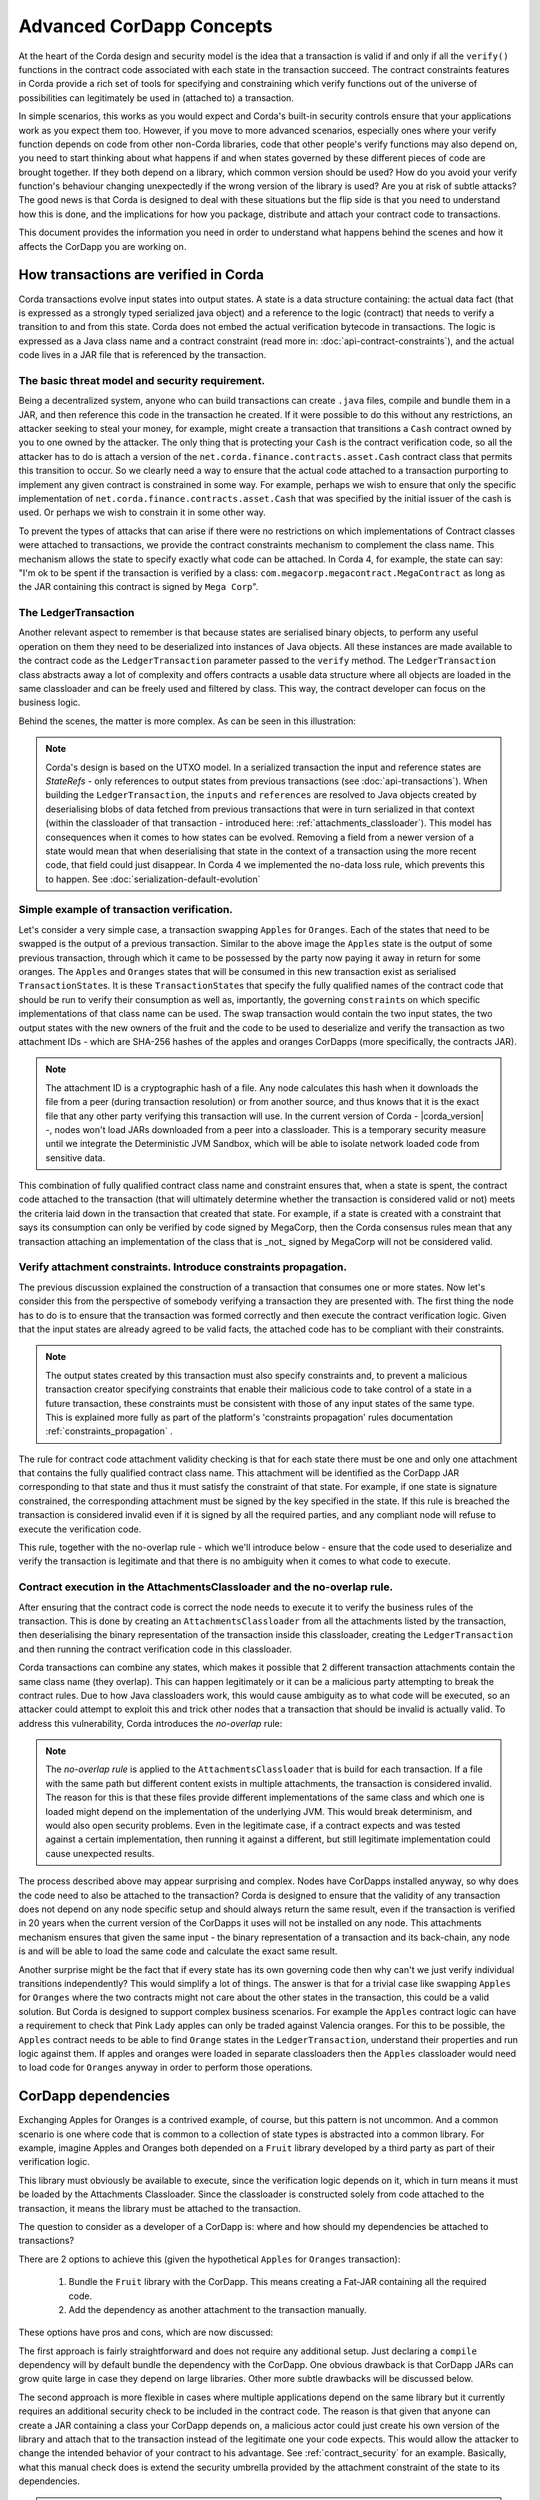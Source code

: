 .. Intended reader of this document is a CorDapp developer who wants to understand how to write production-ready CorDapp kernels.
 - Introduce the basic building blocks of transaction verification and how they fit together.
 - Gradually introduce more advanced requirements like CorDapp dependencies, evolution rules.
 - Present the limitations of Corda 3 and Corda 4.
 - Proposed solutions and troubleshooting.


Advanced CorDapp Concepts
=========================

.. Preamble.

At the heart of the Corda design and security model is the idea that a transaction is valid if and only if all the ``verify()`` functions in
the contract code associated with each state in the transaction succeed. The contract constraints features in Corda provide a rich set
of tools for specifying and constraining which verify functions out of the universe of possibilities can legitimately be used in (attached to) a transaction.

In simple scenarios, this works as you would expect and Corda's built-in security controls ensure that your applications work as you expect them too.
However, if you move to more advanced scenarios, especially ones where your verify function depends on code from other non-Corda libraries,
code that other people's verify functions may also depend on, you need to start thinking about what happens if and when states
governed by these different pieces of code are brought together. If they both depend on a library, which common version should be used?
How do you avoid your verify function's behaviour changing unexpectedly if the wrong version of the library is used? Are you at risk of subtle attacks?
The good news is that Corda is designed to deal with these situations but the flip side is that you need to understand how this is done,
and the implications for how you package, distribute and attach your contract code to transactions.

This document provides the information you need in order to understand what happens behind the scenes and how it affects the CorDapp you are working on.


How transactions are verified in Corda
--------------------------------------

.. Recap: basic transaction structure.

Corda transactions evolve input states into output states. A state is a data structure containing: the actual data fact (that is expressed as a
strongly typed serialized java object) and a reference to the logic (contract) that needs to verify a transition to and from this state.
Corda does not embed the actual verification bytecode in transactions. The logic is expressed as a Java class name and a contract constraint
(read more in: :doc:`api-contract-constraints`), and the actual code lives in a JAR file that is referenced by the transaction.


The basic threat model and security requirement.
^^^^^^^^^^^^^^^^^^^^^^^^^^^^^^^^^^^^^^^^^^^^^^^^

Being a decentralized system, anyone who can build transactions can create ``.java`` files, compile and bundle them in a JAR, and then reference
this code in the transaction he created. If it were possible to do this without any restrictions, an attacker seeking to steal your money,
for example, might create a transaction that transitions a ``Cash`` contract owned by you to one owned by the attacker.
The only thing that is protecting your ``Cash`` is the contract verification code, so all the attacker has to do is attach a version of the
``net.corda.finance.contracts.asset.Cash`` contract class that permits this transition to occur.
So we clearly need a way to ensure that the actual code attached to a transaction purporting to implement any given contract is constrained in some way.
For example, perhaps we wish to ensure that only the specific implementation of ``net.corda.finance.contracts.asset.Cash`` that was specified by the initial issuer of the cash is used.
Or perhaps we wish to constrain it in some other way.

To prevent the types of attacks that can arise if there were no restrictions on which
implementations of Contract classes were attached to transactions, we provide the contract constraints mechanism to complement the class name.
This mechanism allows the state to specify exactly what code can be attached.
In Corda 4, for example, the state can say: "I'm ok to be spent if the transaction is verified by a class: ``com.megacorp.megacontract.MegaContract`` as
long as the JAR containing this contract is signed by ``Mega Corp``".

.. Introduce the `LedgerTransaction` abstraction and how it relates to the transaction chain. Introduce the state serialization/deserialization and Classloaders.


The LedgerTransaction
^^^^^^^^^^^^^^^^^^^^^

Another relevant aspect to remember is that because states are serialised binary objects, to perform any useful operation on them they need to
be deserialized into instances of Java objects. All these instances are made available to the contract code as the ``LedgerTransaction`` parameter
passed to the ``verify`` method. The ``LedgerTransaction`` class abstracts away a lot of complexity and offers contracts a usable data structure where
all objects are loaded in the same classloader and can be freely used and filtered by class. This way, the contract developer can focus on the business logic.

Behind the scenes, the matter is more complex. As can be seen in this illustration:

.. image:: resources/tx-chain.png
   :scale: 20%
   :align: center

.. How The UTxO model is applied.

.. note:: Corda's design is based on the UTXO model. In a serialized transaction the input and reference states are `StateRefs` - only references
          to output states from previous transactions (see :doc:`api-transactions`).
          When building the ``LedgerTransaction``, the ``inputs`` and ``references`` are resolved to Java objects created by deserialising blobs of data
          fetched from previous transactions that were in turn serialized in that context (within the classloader of that transaction - introduced here: :ref:`attachments_classloader`).
          This model has consequences when it comes to how states can be evolved. Removing a field from a newer version of a state would mean
          that when deserialising that state in the context of a transaction using the more recent code, that field could just disappear.
          In Corda 4 we implemented the no-data loss rule, which prevents this to happen. See :doc:`serialization-default-evolution`


Simple example of transaction verification.
^^^^^^^^^^^^^^^^^^^^^^^^^^^^^^^^^^^^^^^^^^^

Let's consider a very simple case, a transaction swapping ``Apples`` for ``Oranges``. Each of the states that need to be swapped is the output of a previous transaction.
Similar to the above image the ``Apples`` state is the output of some previous transaction, through which it came to be possessed by the party now paying it away in return for some oranges.
The ``Apples`` and ``Oranges`` states that will be consumed in this new transaction exist as serialised ``TransactionState``\s.
It is these ``TransactionState``\s that specify the fully qualified names of the contract code that should be run to verify their consumption as well as,
importantly, the governing ``constraint``\s on which specific implementations of that class name can be used.
The swap transaction would contain the two input states, the two output states with the new owners of the fruit and the code to be used to deserialize and
verify the transaction as two attachment IDs - which are SHA-256 hashes of the apples and oranges CorDapps (more specifically, the contracts JAR).

.. TODO - update this note once the DJVM is integrated

.. note:: The attachment ID is a cryptographic hash of a file. Any node calculates this hash when it downloads the file from a peer (during transaction resolution) or from
          another source, and thus knows that it is the exact file that any other party verifying this transaction will use. In the current version of
          Corda - |corda_version| -, nodes won't load JARs downloaded from a peer into a classloader. This is a temporary security measure until we integrate the
          Deterministic JVM Sandbox, which will be able to isolate network loaded code from sensitive data.

This combination of fully qualified contract class name and constraint ensures that, when a state is spent, the contract code attached to the transaction
(that will ultimately determine whether the transaction is considered valid or not) meets the criteria laid down in the transaction that created that state.
For example, if a state is created with a constraint that says its consumption can only be verified by code signed by MegaCorp,
then the Corda consensus rules mean that any transaction attaching an implementation of the class that is _not_ signed by MegaCorp will not be considered valid.


Verify attachment constraints. Introduce constraints propagation.
^^^^^^^^^^^^^^^^^^^^^^^^^^^^^^^^^^^^^^^^^^^^^^^^^^^^^^^^^^^^^^^^^

The previous discussion explained the construction of a transaction that consumes one or more states. Now let's consider this from the perspective
of somebody verifying a transaction they are presented with.
The first thing the node has to do is to ensure that the transaction was formed correctly and then execute the contract verification logic.
Given that the input states are already agreed to be valid facts, the attached code has to be compliant with their constraints.

.. note:: The output states created by this transaction must also specify constraints and, to prevent a malicious transaction creator specifying
          constraints that enable their malicious code to take control of a state in a future transaction, these constraints must be consistent
          with those of any input states of the same type. This is explained more fully as part of the platform's 'constraints propagation' rules documentation :ref:`constraints_propagation` .

The rule for contract code attachment validity checking is that for each state there must be one and only one attachment that contains the fully qualified contract class name.
This attachment will be identified as the CorDapp JAR corresponding to that state and thus it must satisfy the constraint of that state.
For example, if one state is signature constrained, the corresponding attachment must be signed by the key specified in the state.
If this rule is breached the transaction is considered invalid even if it is signed by all the required parties, and any compliant node will refuse to execute
the verification code.

This rule, together with the no-overlap rule - which we'll introduce below - ensure that the code used to deserialize and verify the transaction is
legitimate and that there is no ambiguity when it comes to what code to execute.

.. _attachments_classloader:

Contract execution in the AttachmentsClassloader and the no-overlap rule.
^^^^^^^^^^^^^^^^^^^^^^^^^^^^^^^^^^^^^^^^^^^^^^^^^^^^^^^^^^^^^^^^^^^^^^^^^

After ensuring that the contract code is correct the node needs to execute it to verify the business rules of the transaction.
This is done by creating an ``AttachmentsClassloader`` from all the attachments listed by the transaction, then deserialising the binary
representation of the transaction inside this classloader, creating the ``LedgerTransaction`` and then running the contract verification code
in this classloader.

Corda transactions can combine any states, which makes it possible that 2 different transaction attachments contain the same class name (they overlap).
This can happen legitimately or it can be a malicious party attempting to break the contract rules. Due to how Java classloaders work,
this would cause ambiguity as to what code will be executed, so an attacker could attempt to exploit this and trick other nodes that a transaction that
should be invalid is actually valid. To address this vulnerability, Corda introduces the *no-overlap* rule:

.. note:: The *no-overlap rule* is applied to the ``AttachmentsClassloader`` that is build for each transaction. If a file with the same path but different content exists
          in multiple attachments, the transaction is considered invalid. The reason for this is that these files provide different implementations
          of the same class and which one is loaded might depend on the implementation of the underlying JVM. This would break determinism, and
          would also open security problems. Even in the legitimate case, if a contract expects and was tested against a certain implementation,
          then running it against a different, but still legitimate implementation could cause unexpected results.

.. Why does this need to be so complicated? Cross contract references, Class identity crisis.
   Here we explain why all the attachments need to be combined.

The process described above may appear surprising and complex. Nodes have CorDapps installed anyway, so why does the code need to also be attached to the transaction?
Corda is designed to ensure that the validity of any transaction does not depend on any node specific setup and should always return the same result,
even if the transaction is verified in 20 years when the current version of the CorDapps it uses will not be installed on any node.
This attachments mechanism ensures that given the same input - the binary representation of a transaction and its back-chain, any node is and will
be able to load the same code and calculate the exact same result.

Another surprise might be the fact that if every state has its own governing code then why can't we just verify individual transitions independently?
This would simplify a lot of things.
The answer is that for a trivial case like swapping ``Apples`` for ``Oranges`` where the two contracts might not care about the other states in the
transaction, this could be a valid solution. But Corda is designed to support complex business scenarios. For example the ``Apples`` contract logic
can have a requirement to check that Pink Lady apples can only be traded against Valencia oranges. For this to be possible, the ``Apples`` contract needs to be able to find
``Orange`` states in the ``LedgerTransaction``, understand their properties and run logic against them. If apples and oranges were loaded in
separate classloaders then the ``Apples`` classloader would need to load code for ``Oranges`` anyway in order to perform those operations.


CorDapp dependencies
--------------------

.. Now we introduce a simple dependency. And the problems that come with this. We already established that all attachments are combined.

Exchanging Apples for Oranges is a contrived example, of course, but this pattern is not uncommon. And a common scenario is one where code
that is common to a collection of state types is abstracted into a common library.
For example, imagine Apples and Oranges both depended on a ``Fruit`` library developed by a third party as part of their verification logic.

This library must obviously be available to execute, since the verification logic depends on it, which in turn means it must be loaded by the Attachments Classloader.
Since the classloader is constructed solely from code attached to the transaction, it means the library must be attached to the transaction.

The question to consider as a developer of a CorDapp is: where and how should my dependencies be attached to transactions?

There are 2 options to achieve this (given the hypothetical ``Apples`` for ``Oranges`` transaction):

 1. Bundle the ``Fruit`` library with the CorDapp. This means creating a Fat-JAR containing all the required code.
 2. Add the dependency as another attachment to the transaction manually.

These options have pros and cons, which are now discussed:

The first approach is fairly straightforward and does not require any additional setup. Just declaring a ``compile`` dependency
will by default bundle the dependency with the CorDapp. One obvious drawback is that CorDapp JARs can grow quite large in case they depend on
large libraries. Other more subtle drawbacks will be discussed below.

.. _manually_attach_dependency:

The second approach is more flexible in cases where multiple applications depend on the same library but it currently requires an additional
security check to be included in the contract code. The reason is that given that anyone can create a JAR containing a class your CorDapp depends on, a malicious actor
could just create his own version of the library and attach that to the transaction instead of the legitimate one your code expects. This would allow
the attacker to change the intended behavior of your contract to his advantage.
See :ref:`contract_security` for an example.
Basically, what this manual check does is extend the security umbrella provided by the attachment constraint of the state to its dependencies.

.. note:: As soon as support is added at the platform level this code can be removed from future versions of the CorDapp.

.. warning:: In Corda 4, it is the responsibility of the CorDapp developer to ensure that all dependencies are added in a secure way.
             Bundling the dependency together with the contract code is secure, so if there are no other factors it is the preferred approach.
             If the dependency is not bundled, just adding the attachment to the transaction is not enough. The contract code, that is guaranteed
             to be correct by the constraints mechanism, must verify that all dependencies are available in the ``attachments`` and are not malicious.


CorDapps depending on the same library.
^^^^^^^^^^^^^^^^^^^^^^^^^^^^^^^^^^^^^^^

It should be evident now that each CorDapp must add its own dependencies to the transaction, but what happens when two CorDapps depend on different versions of the same library?
The node that is building the transaction must ensure that the attached JARs contain all code needed for all CorDapps and also do not break the `no-overlap` rule.

In the above example, if the ``Apples`` code depends on ``Fruit v3.2`` and the ``Oranges`` code depends on ``Fruit v3.4`` that would be impossible to achieve,
because of the overlap over some of the fruit classes.

A simple way to fix this problem is for CorDapps to shade this common dependency under their own namespace. This would avoid breaking the *no-overlap rule*.
The primary downside is that multiple apps using (and shading) this dependency may lose the ability in other contexts to carry out operations like casting to a common superclass.
If this is the approach taken then ``Apples`` and ``Oranges`` could not be treated as just ``com.fruitcompany.Fruit`` but would actually be ``com.applecompany.com.fruitcompany.Fruit`` or
``com.orangecompany.com.fruitcompany.Fruit``, which would not be ideal.

Also, currently, the Corda gradle plugin does not provide any tooling for shading.

.. important:: A very important point to remember as a CorDapp developer when you prepare for release is that states created with your CorDapp can in theory
          be used in transactions with any other states that are governed by CorDapps that might not exist for the next 10 years. In order to
          maximise the usefulness of your CorDapp you have to ensure that the overlap footprint is as low as possible.

The ideal solution is for CorDapps to declare their dependencies, and for the platform to be able to automatically select valid dependencies
when a transaction is built, and also to ensure that transactions are formed with the right dependencies at verification time.
This type of functionality is what we plan to implement in a future version of Corda.

Until then, because the network is not that developed and the chance of overlap is not very high, CorDapps can just choose one of the above approaches,
and in case such a clash becomes a real problem, handle it in a case by case basis.
For example the authors of the two clashing CorDapps could decide to use a certain version of the dependency and thus not trigger the no-overlap rule

.. note:: Currently the `cordapp` gradle plugin that ships with Corda only supports bundling a dependency fully unshaded, by declaring it as a `compile` dependency.
          It also supports ``cordaCompile``, which assumes the dependency is available so it does not bundle it. There is no current support for shading or partial bundling.


.. Introduce the most complex case.

CorDapp depending on other CorDapp(s)
-------------------------------------

.. Present some reasonable examples. Why is FatJar not an option?

We presented the "complex" business requirement earlier where the ``Apples`` contract has to check that it can't allow swapping Pink Lady apples for anything
but Valencia Oranges. This requirement translates into the fact that the library that the ``Apples`` CorDapp depends on is itself a CorDapp (the ``Oranges`` CorDapp).

Let's assume the ``Apples`` CorDapp bundles the ``Oranges`` CorDapp as a fat-jar.
If someone attempts to build a swap transaction they would find it impossible:

 - If the two attachments are added to the transaction, then the ``com.orangecompany.Orange`` class would be found in both, and that would breat the rule that states
   "There can be only one and precisely one attachment that is identified as the contract code that controls each state".
 - In case only the ``Apples`` CorDapp is attached then the constraint of the ``Oranges`` states would not pass, as the JAR would not be signed by the actual ``OrangeCo``.


Another example that shows that bundling is not an option when depending on another CorDapp is if the ``Fruit`` library contains a ready to use ``Banana`` contract.
Also let's assume that the ``Apples`` and ``Oranges`` CorDapps bundle the `Fruit` library inside their distribution fat-jar.
In this case ``Apples`` for ``Oranges`` swaps would work fine if the two CorDapps use the same version of ``Fruit``, but what if someone attempts to swap ``Apples`` for ``Bananas``?
They would face the same problem as described above and would not be able to build such a transaction.


.. warning:: If, as a CorDapp developer you bundle a third party CorDapp that you depend upon, it will become impossible for anyone to build
             valid transactions that contain both your states and states from the third party CorDapp. This would severely limit the usefulness of your CorDapp.

.. The suggested solution.

The highly recommended solution for CorDapp to CorDapp dependency is to always manually attach the dependent CorDapp to the transaction.
(see :ref:`manually_attach_dependency` and :ref:`contract_security`)

.. package ownership

Another way to look at bundling third party CorDapps is from the point of view of identity. With the introduction of the ``SignatureConstraint``, CorDapps will be signed
by their creator, so the signature will become part of their identity: ``com.fruitcompany.Banana`` signed by the ``FruitCo``.
But if another CorDapp developer, ``OrangeCo`` bundles the ``Fruit`` library, they must strip the signatures from the ``FruitCo`` and sign the JAR themselves.
This will create a ``com.fruitcompany.Banana`` signed by the ``OrangeCo``, so there could be two types of Banana states on the network,
but "owned" by two different parties. This means that while they might have started using the same code, nothing stops these ``Banana`` contracts from diverging.
Parties on the network receiving a ``com.fruitcompany.Banana`` will need to explicitly check the constraint to understand what they received.
In Corda 4, to help avoid this type of confusion, we introduced the concept of Package Namespace Ownership. Briefly, it allows companies to claim namespaces and anyone
who encounters a class in that package that is not signed by the registered key knows is invalid.

This new feature can be used to solve the above scenario. If ``FruitCo`` claims package ownership of ``com.fruitcompany``, it will prevent anyone
from bundling its code because they will not be able to sign it with the right key.

.. Other options.

.. note:: Same as for normal dependencies, CorDapp developers can use alternative strategies like shading or partial bundling if they really want to bundle the code.
          All the described drawbacks will apply.


.. _contract_security:

Code samples for dependent libraries and CorDapps
-------------------------------------------------

Add this to the flow:

.. container:: codeset

    .. sourcecode:: kotlin

        builder.addAttachment(hash_of_the_fruit_jar)

    .. sourcecode:: java

        builder.addAttachment(hash_of_the_fruit_jar);


And in the contract code verify that there is one attachment that contains the dependency.

In case the contract depends on a specific version:

.. container:: codeset

    .. sourcecode:: kotlin

        requireThat {
            "the correct fruit jar was attached to the transaction" using (tx.attachments.find {it.id == hash_of_fruit_jar} !=null)
        }

    .. sourcecode:: java

        requireThat(require -> {
            require.using("the correct fruit jar was attached to the transaction", tx.getAttachments().contains(hash_of_fruit_jar));
        ...

.. _contract_security_signed:

In case the dependency has to be signed by a known public key the contract must check that there is a JAR attached that contains that class name and is signed by the right key:

.. container:: codeset

    .. sourcecode:: kotlin

        requireThat {
            "the correct my_reusable_cordapp jar was attached to the transaction" using (tx.attachments.find {attch -> attch.containsClass(dependentClass) && SignatureAttachmentConstraint(my_public_key).isSatisfiedBy(attch)} !=null)
        }

    .. sourcecode:: java

        requireThat(require -> {
            require.using("the correct my_reusable_cordapp jar was attached to the transaction", tx.getAttachments().stream().anyMatch(attch -> containsClass(attch, dependentClass)  new SignatureAttachmentConstraint(my_public_key).isSatisfiedBy(attch))));


.. note:: Dependencies that are not Corda specific need to be imported using the `uploadAttachment` RPC command. The reason for this is that in Corda 4
          only JARs containing contracts are automatically imported in the ``AttachmentStorage``. It needs to be in the ``AttachmentStorage`` because
          that's the only way to attach JARs to a transaction.


Changes between version 3 and version 4 of Corda
------------------------------------------------

In Corda v3 transactions were verified inside the System Classloader that contained all the installed CorDapps.
This was a temporary simplification and we explained above why it could only be short-lived.

If we consider the example from above with the ``Apples`` contract that depends on ``Fruit``, the ``Apples`` CorDapp developer could have just released
the ``Apples`` specific code (without bundling in the dependency on ``Fruit`` or attaching it to the transaction ) and rely on the fact that
``Fruit`` would be on the classpath during verification.

This means that in Corda 3 nodes could have formed valid transactions that were not entirely self-contained. In Corda 4, because we
moved transaction verification inside the ``AttachmentsClassloader`` these transactions would fail with ``ClassNotFound`` exceptions.

These incomplete transactions need to be considered valid in Corda 4 and beyond though, so the fix we added for this was to look for a *trusted* attachment
in the current node storage that contains the missing code and use that for validation.
This fix is in the spirit of the original transaction and is secure because the chosen code must have been vetted and whitelisted first by the node operator.

.. note:: The transition to the `AttachmentsClassloader` is one more step towards the intended design of Corda. Next step is to integrate the DJVM and
         nodes will be able to execute any code downloaded from peers without any manual whitelisting step. Also it will ensure that the validation
         will return the exact same result no matter on what node or when it is run.

This change also affects testing as the test classloader no longer contains the CorDapps.

.. note:: Corda 4 maintains backwards compatibility for existing data even for CorDapps that depend on other CorDapps. If your CorDapp didn't add
          all its dependencies to the transaction, the platform will find one installed on the node. There should be no special steps that node operators need to make.
          Going forward, when building new transactions there will be a warning and the node will attempt to add the right attachment.
          The contract code of the new version of the CorDapp should add the security check:  :ref:`contract_security`



The demo `finance` CorDapp
--------------------------

Corda ships with a finance CorDapp demo that brings some handy utilities that can be used by code in other CorDapps, some abstract base types like ``OnLedgerAsset``,
but also comes with its own ready-to-use contracts like: ``Cash``, ``Obligation`` and ``Commercial Paper``.

As it is just a sample, it is signed by R3's development key, which the node is explicitly configured - but overridable - to blacklist
by default in production. This was done in order to avoid you inadvertently going live without having first determined the right approach for your solution.

Some CorDapps might depend on the finance CorDapp since Corda v3, when it was not signed. Most likely the finance CorDapp was not bundled or attached to the transactions, but
the transactions created just worked as described above.

The path forward in this case is first of all to reconsider if depending on a sample is a good idea. If the decision is to go forward, then the CorDapp
needs to be updated with the code described here: :ref:`contract_security`.

.. warning:: The `finance` CorDapp is a sample and should not normally be used in production or depended upon in a production CorDapp. In case
             the app developer requires some code, they can just copy it under their own namespace.
